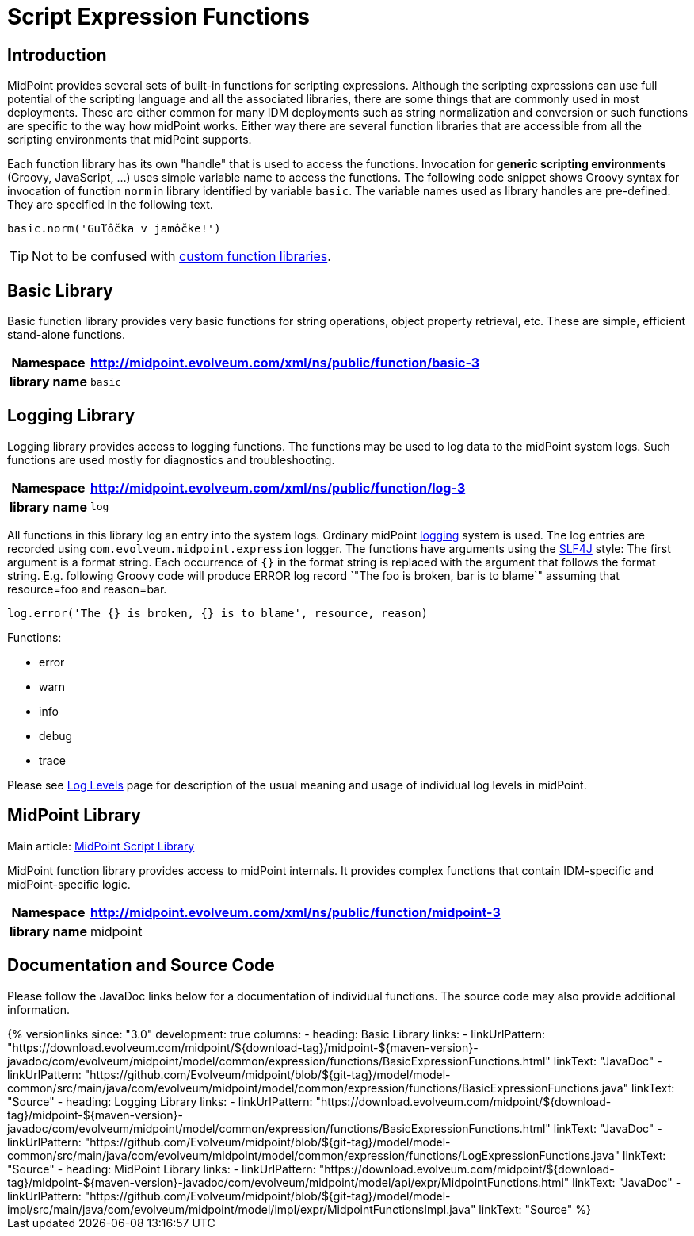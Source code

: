 = Script Expression Functions
:page-nav-title: Functions
:page-wiki-name: Script Expression Functions
:page-wiki-id: 11075733
:page-wiki-metadata-create-user: semancik
:page-wiki-metadata-create-date: 2013-06-26T11:08:35.031+02:00
:page-wiki-metadata-modify-user: semancik
:page-wiki-metadata-modify-date: 2021-01-28T18:12:32.633+01:00
:page-upkeep-status: yellow
:page-toc: top

== Introduction

MidPoint provides several sets of built-in functions for scripting expressions.
Although the scripting expressions can use full potential of the scripting language and all the associated libraries, there are some things that are commonly used in most deployments.
These are either common for many IDM deployments such as string normalization and conversion or such functions are specific to the way how midPoint works.
Either way there are several function libraries that are accessible from all the scripting environments that midPoint supports.

Each function library has its own "handle" that is used to access the functions.
Invocation for *generic scripting environments* (Groovy, JavaScript, ...) uses simple variable name to access the functions.
The following code snippet shows Groovy syntax for invocation of function `norm` in library identified by variable `basic`. The variable names used as library handles are pre-defined.
They are specified in the following text.

[source,groovy]
----
basic.norm('Guľôčka v jamôčke!')
----

TIP: Not to be confused with xref:/midpoint/reference/expressions/function-libraries/[custom function libraries].

== Basic Library

Basic function library provides very basic functions for string operations, object property retrieval, etc.
These are simple, efficient stand-alone functions.

[%autowidth,cols="h,1"]
|===
| Namespace | http://midpoint.evolveum.com/xml/ns/public/function/basic-3

| library name
| `basic`


|===


== Logging Library

Logging library provides access to logging functions.
The functions may be used to log data to the midPoint system logs.
Such functions are used mostly for diagnostics and troubleshooting.

[%autowidth,cols="h,1"]
|===
| Namespace | http://midpoint.evolveum.com/xml/ns/public/function/log-3

| library name
| `log`


|===

All functions in this library log an entry into the system logs.
Ordinary midPoint xref:/midpoint/reference/diag/logging/[logging] system is used.
The log entries are recorded using `com.evolveum.midpoint.expression` logger.
The functions have arguments using the link:http://www.slf4j.org/[SLF4J] style: The first argument is a format string.
Each occurrence of `{}` in the format string is replaced with the argument that follows the format string.
E.g. following Groovy code will produce ERROR log record `"The foo is broken, bar is to blame`" assuming that resource=foo and reason=bar.

[source]
----
log.error('The {} is broken, {} is to blame', resource, reason)
----

Functions:

* error

* warn

* info

* debug

* trace

Please see xref:/midpoint/reference/diag/logging/log-levels/[Log Levels] page for description of the usual meaning and usage of individual log levels in midPoint.


== MidPoint Library

Main article: xref:/midpoint/reference/expressions/expressions/script/functions/midpoint/[MidPoint Script Library]

MidPoint function library provides access to midPoint internals.
It provides complex functions that contain IDM-specific and midPoint-specific logic.

[%autowidth,cols="h,1"]
|===
| Namespace | http://midpoint.evolveum.com/xml/ns/public/function/midpoint-3

| library name
| midpoint

|===

== Documentation and Source Code

Please follow the JavaDoc links below for a documentation of individual functions.
The source code may also provide additional information.

++++
{% versionlinks
since: "3.0"
development: true
columns:
  - heading: Basic Library
    links:
      - linkUrlPattern: "https://download.evolveum.com/midpoint/${download-tag}/midpoint-${maven-version}-javadoc/com/evolveum/midpoint/model/common/expression/functions/BasicExpressionFunctions.html"
        linkText: "JavaDoc"
      - linkUrlPattern: "https://github.com/Evolveum/midpoint/blob/${git-tag}/model/model-common/src/main/java/com/evolveum/midpoint/model/common/expression/functions/BasicExpressionFunctions.java"
        linkText: "Source"
  - heading: Logging Library
    links:
      - linkUrlPattern: "https://download.evolveum.com/midpoint/${download-tag}/midpoint-${maven-version}-javadoc/com/evolveum/midpoint/model/common/expression/functions/BasicExpressionFunctions.html"
        linkText: "JavaDoc"
      - linkUrlPattern: "https://github.com/Evolveum/midpoint/blob/${git-tag}/model/model-common/src/main/java/com/evolveum/midpoint/model/common/expression/functions/LogExpressionFunctions.java"
        linkText: "Source"
  - heading: MidPoint Library
    links:
      - linkUrlPattern: "https://download.evolveum.com/midpoint/${download-tag}/midpoint-${maven-version}-javadoc/com/evolveum/midpoint/model/api/expr/MidpointFunctions.html"
        linkText: "JavaDoc"
      - linkUrlPattern: "https://github.com/Evolveum/midpoint/blob/${git-tag}/model/model-impl/src/main/java/com/evolveum/midpoint/model/impl/expr/MidpointFunctionsImpl.java"
        linkText: "Source"
%}
++++